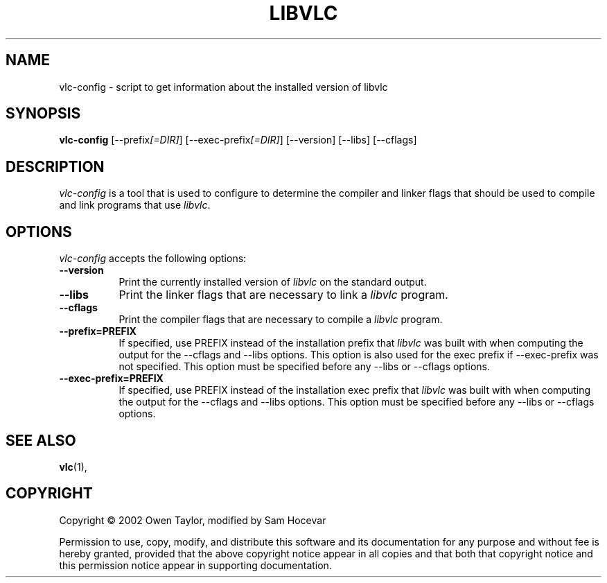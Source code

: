 .TH LIBVLC 1 "8 August 2002" Version 0.5.0
.SH NAME
vlc-config - script to get information about the installed version of libvlc
.SH SYNOPSIS
.B vlc-config
[\-\-prefix\fI[=DIR]\fP] [\-\-exec\-prefix\fI[=DIR]\fP] [\-\-version] [\-\-libs] [\-\-cflags]
.SH DESCRIPTION
.PP
\fIvlc-config\fP is a tool that is used to configure to determine
the compiler and linker flags that should be used to compile
and link programs that use \fIlibvlc\fP.
.
.SH OPTIONS
.l
\fIvlc-config\fP accepts the following options:
.TP 8
.B  \-\-version
Print the currently installed version of \fIlibvlc\fP on the standard output.
.TP 8
.B  \-\-libs
Print the linker flags that are necessary to link a \fIlibvlc\fP program.
.TP 8
.B  \-\-cflags
Print the compiler flags that are necessary to compile a \fIlibvlc\fP program.
.TP 8
.B  \-\-prefix=PREFIX
If specified, use PREFIX instead of the installation prefix that \fIlibvlc\fP
was built with when computing the output for the \-\-cflags and
\-\-libs options. This option is also used for the exec prefix
if \-\-exec\-prefix was not specified. This option must be specified
before any \-\-libs or \-\-cflags options.
.TP 8
.B  \-\-exec\-prefix=PREFIX
If specified, use PREFIX instead of the installation exec prefix that
\fIlibvlc\fP was built with when computing the output for the \-\-cflags
and \-\-libs options.  This option must be specified before any
\-\-libs or \-\-cflags options.
.SH SEE ALSO
.BR vlc (1),
.SH COPYRIGHT
Copyright \(co  2002 Owen Taylor, modified by Sam Hocevar

Permission to use, copy, modify, and distribute this software and its
documentation for any purpose and without fee is hereby granted,
provided that the above copyright notice appear in all copies and that
both that copyright notice and this permission notice appear in
supporting documentation.
